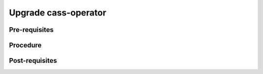 Upgrade cass-operator
=====================


Pre-requisites
--------------


Procedure
---------


Post-requisites
---------------


